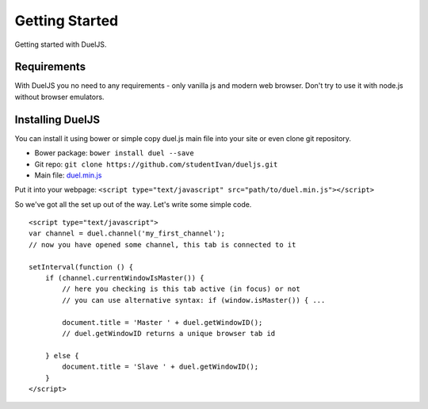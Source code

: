 Getting Started
===============

Getting started with DuelJS.

Requirements
------------

With DuelJS you no need to any requirements - only vanilla js and modern web browser.
Don't try to use it with node.js without browser emulators.

Installing DuelJS
-----------------

You can install it using bower or simple copy duel.js main file into your site or even clone git repository.

* Bower package: ``bower install duel --save``
* Git repo: ``git clone https://github.com/studentIvan/dueljs.git``
* Main file: `duel.min.js <https://github.com/studentIvan/dueljs/blob/master/public/lib/duel.min.js>`_


Put it into your webpage:
``<script type="text/javascript" src="path/to/duel.min.js"></script>``

So we've got all the set up out of the way. Let's write some simple code.
::
    <script type="text/javascript">
    var channel = duel.channel('my_first_channel');
    // now you have opened some channel, this tab is connected to it

    setInterval(function () {
        if (channel.currentWindowIsMaster()) {
            // here you checking is this tab active (in focus) or not
            // you can use alternative syntax: if (window.isMaster()) { ...

            document.title = 'Master ' + duel.getWindowID();
            // duel.getWindowID returns a unique browser tab id

        } else {
            document.title = 'Slave ' + duel.getWindowID();
        }
    </script>

